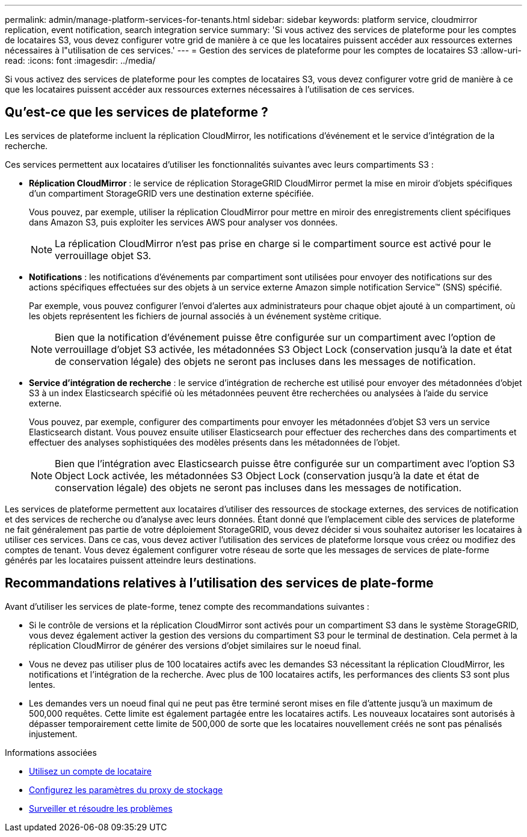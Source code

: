 ---
permalink: admin/manage-platform-services-for-tenants.html 
sidebar: sidebar 
keywords: platform service, cloudmirror replication, event notification, search integration service 
summary: 'Si vous activez des services de plateforme pour les comptes de locataires S3, vous devez configurer votre grid de manière à ce que les locataires puissent accéder aux ressources externes nécessaires à l"utilisation de ces services.' 
---
= Gestion des services de plateforme pour les comptes de locataires S3
:allow-uri-read: 
:icons: font
:imagesdir: ../media/


[role="lead"]
Si vous activez des services de plateforme pour les comptes de locataires S3, vous devez configurer votre grid de manière à ce que les locataires puissent accéder aux ressources externes nécessaires à l'utilisation de ces services.



== Qu'est-ce que les services de plateforme ?

Les services de plateforme incluent la réplication CloudMirror, les notifications d'événement et le service d'intégration de la recherche.

Ces services permettent aux locataires d'utiliser les fonctionnalités suivantes avec leurs compartiments S3 :

* *Réplication CloudMirror* : le service de réplication StorageGRID CloudMirror permet la mise en miroir d'objets spécifiques d'un compartiment StorageGRID vers une destination externe spécifiée.
+
Vous pouvez, par exemple, utiliser la réplication CloudMirror pour mettre en miroir des enregistrements client spécifiques dans Amazon S3, puis exploiter les services AWS pour analyser vos données.

+

NOTE: La réplication CloudMirror n'est pas prise en charge si le compartiment source est activé pour le verrouillage objet S3.

* *Notifications* : les notifications d'événements par compartiment sont utilisées pour envoyer des notifications sur des actions spécifiques effectuées sur des objets à un service externe Amazon simple notification Service™ (SNS) spécifié.
+
Par exemple, vous pouvez configurer l'envoi d'alertes aux administrateurs pour chaque objet ajouté à un compartiment, où les objets représentent les fichiers de journal associés à un événement système critique.

+

NOTE: Bien que la notification d'événement puisse être configurée sur un compartiment avec l'option de verrouillage d'objet S3 activée, les métadonnées S3 Object Lock (conservation jusqu'à la date et état de conservation légale) des objets ne seront pas incluses dans les messages de notification.

* *Service d'intégration de recherche* : le service d'intégration de recherche est utilisé pour envoyer des métadonnées d'objet S3 à un index Elasticsearch spécifié où les métadonnées peuvent être recherchées ou analysées à l'aide du service externe.
+
Vous pouvez, par exemple, configurer des compartiments pour envoyer les métadonnées d'objet S3 vers un service Elasticsearch distant. Vous pouvez ensuite utiliser Elasticsearch pour effectuer des recherches dans des compartiments et effectuer des analyses sophistiquées des modèles présents dans les métadonnées de l'objet.

+

NOTE: Bien que l'intégration avec Elasticsearch puisse être configurée sur un compartiment avec l'option S3 Object Lock activée, les métadonnées S3 Object Lock (conservation jusqu'à la date et état de conservation légale) des objets ne seront pas incluses dans les messages de notification.



Les services de plateforme permettent aux locataires d'utiliser des ressources de stockage externes, des services de notification et des services de recherche ou d'analyse avec leurs données. Étant donné que l'emplacement cible des services de plateforme ne fait généralement pas partie de votre déploiement StorageGRID, vous devez décider si vous souhaitez autoriser les locataires à utiliser ces services. Dans ce cas, vous devez activer l'utilisation des services de plateforme lorsque vous créez ou modifiez des comptes de tenant. Vous devez également configurer votre réseau de sorte que les messages de services de plate-forme générés par les locataires puissent atteindre leurs destinations.



== Recommandations relatives à l'utilisation des services de plate-forme

Avant d'utiliser les services de plate-forme, tenez compte des recommandations suivantes :

* Si le contrôle de versions et la réplication CloudMirror sont activés pour un compartiment S3 dans le système StorageGRID, vous devez également activer la gestion des versions du compartiment S3 pour le terminal de destination. Cela permet à la réplication CloudMirror de générer des versions d'objet similaires sur le noeud final.
* Vous ne devez pas utiliser plus de 100 locataires actifs avec les demandes S3 nécessitant la réplication CloudMirror, les notifications et l'intégration de la recherche. Avec plus de 100 locataires actifs, les performances des clients S3 sont plus lentes.
* Les demandes vers un noeud final qui ne peut pas être terminé seront mises en file d'attente jusqu'à un maximum de 500,000 requêtes. Cette limite est également partagée entre les locataires actifs. Les nouveaux locataires sont autorisés à dépasser temporairement cette limite de 500,000 de sorte que les locataires nouvellement créés ne sont pas pénalisés injustement.


.Informations associées
* xref:../tenant/index.adoc[Utilisez un compte de locataire]
* xref:configuring-storage-proxy-settings.adoc[Configurez les paramètres du proxy de stockage]
* xref:../monitor/index.adoc[Surveiller et résoudre les problèmes]

